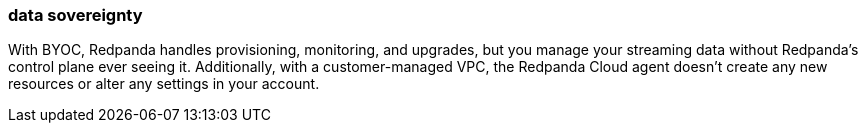 === data sovereignty
:term-name: data sovereignty
:hover-text: Containing all your data in your environment. 

With BYOC, Redpanda handles provisioning, monitoring, and upgrades, but you manage your streaming data without Redpanda’s control plane ever seeing it. Additionally, with a customer-managed VPC, the Redpanda Cloud agent doesn’t create any new resources or alter any settings in your account.